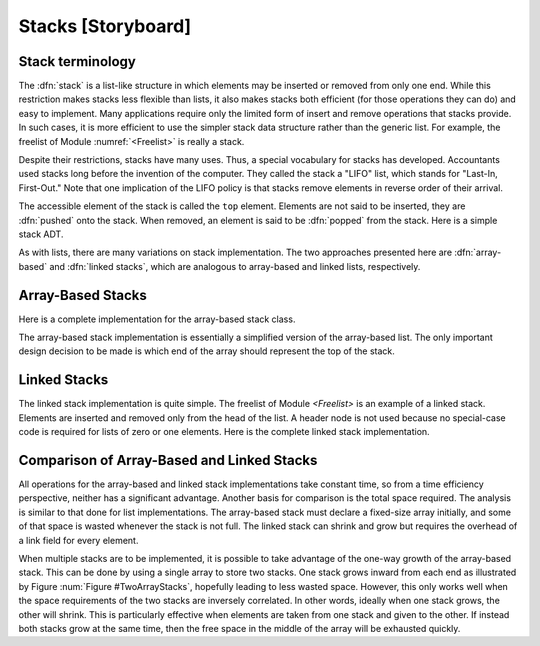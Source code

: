 .. This file is part of the OpenDSA eTextbook project. See
.. http://algoviz.org/OpenDSA for more details.
.. Copyright (c) 2012-2013 by the OpenDSA Project Contributors, and
.. distributed under an MIT open source license.

.. avmetadata:: 
   :author: Cliff Shaffer
   :prerequisites:
   :topic: Lists

.. odsalink:: AV/Development/listStackCON.css      

Stacks [Storyboard]
===================

Stack terminology
-----------------

The :dfn:`stack` is a list-like structure
in which elements may be inserted or removed from only one end.
While this restriction makes stacks less flexible than lists,
it also makes stacks both efficient (for those operations they can do)
and easy to implement.
Many applications require only the limited form of
insert and remove operations that stacks provide.
In such cases, it is more efficient to use the simpler stack data
structure rather than the generic list.
For example, the freelist of Module :numref:`<Freelist>` is really a
stack.

Despite their restrictions, stacks have many uses.
Thus, a special vocabulary for stacks has developed.
Accountants used stacks long before the invention of the computer.
They called the stack a "LIFO" list,
which stands for "Last-In, First-Out."
Note that one implication of the LIFO policy is that stacks
remove elements in reverse order of their arrival.

The accessible element of the stack is called the ``top`` element.
Elements are not said to be inserted, they are :dfn:`pushed` onto the
stack.
When removed, an element is said to be :dfn:`popped` from the stack.
Here is a simple stack ADT.

.. codeinclude:: Lists/Stack.pde
   :tag: Stack

As with lists, there are many variations on stack implementation.
The two approaches presented here are :dfn:`array-based` and
:dfn:`linked stacks`, 
which are analogous to array-based and linked lists, respectively.

Array-Based Stacks
------------------

Here is a complete implementation for
the array-based stack class.

.. codeinclude:: Lists/AStack.pde
   :tag: AStack1,AStack2

.. inlineav:: AStackVarCON ss
   :output: show
   
The array-based stack implementation is essentially
a simplified version of the array-based list.
The only important design decision to be made is which end of the
array should represent the top of the stack.

.. inlineav:: AStackTopposCON ss
   :output: show
   
.. TODO::
   :type: slideshow

   Need to show push code in following slideshow.
   
.. inlineav:: AStackPushCON ss
   :output: show
   
.. TODO::
   :type: slideshow

   Need to show pop code in following slideshow.

.. inlineav:: AStackPopCON ss
   :output: show
   
Linked Stacks
-------------

The linked stack implementation is quite simple.
The freelist of Module `<Freelist>` is an example
of a linked stack.
Elements are inserted and removed only from the head of the list.
A header node is not used because no special-case code is required
for lists of zero or one elements.
Here is the complete linked stack implementation.

.. codeinclude:: Lists/LStack.pde
   :tag: LStack1,LStack2

.. inlineav:: LStackDiagramCON dgm
   :align: center   
   
   Diagram showing a linked stack
   
.. TODO::
   :type: Slideshow

   Need to show push code in following slideshow.

.. inlineav:: LStackPushCON ss
   :output: show   
   
.. TODO::
   :type: Slideshow

   Need to show push code in following slideshow.
   
.. inlineav:: LStackPopCON ss
   :output: show
   
Comparison of Array-Based and Linked Stacks
-------------------------------------------

All operations for the array-based and linked stack implementations
take constant time, so from a time efficiency perspective,
neither has a significant advantage.
Another basis for comparison is the total space
required.
The analysis is similar to that done for list implementations.
The array-based stack must declare a fixed-size array initially, and
some of that space is wasted whenever the stack is not full.
The linked stack can shrink and grow but requires the overhead of a
link field for every element.

When multiple stacks are to be
implemented, it is possible to take advantage of the one-way growth of
the array-based stack.
This can be done by using a single array to store two stacks.
One stack grows inward from each end as illustrated by
Figure :num:`Figure #TwoArrayStacks`, hopefully leading to less wasted
space.
However, this only works well when the space requirements of the two
stacks are inversely correlated.
In other words, ideally when one stack grows, the other will shrink.
This is particularly effective when elements are taken from
one stack and given to the other.
If instead both stacks grow at the same time, then the free space
in the middle of the array will be exhausted
quickly.

.. inlineav:: LStackTwostacksCON dgm
   :align: center     

   Two stacks implemented within in a single array, both growing
   toward the middle.
   
.. TODO::
   :type: Exercise

   Need a battery of summary multiple choice questions.

.. odsascript:: AV/Development/listStackCON.js